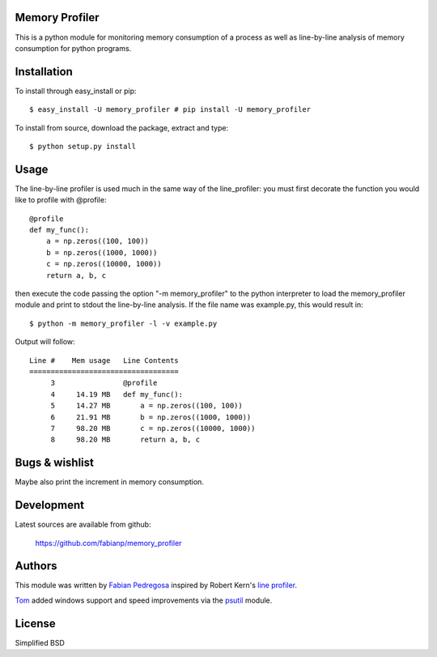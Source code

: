 Memory Profiler
---------------
This is a python module for monitoring memory consumption of a process
as well as line-by-line analysis of memory consumption for python
programs.


Installation
------------
To install through easy_install or pip::

    $ easy_install -U memory_profiler # pip install -U memory_profiler

To install from source, download the package, extract and type::

    $ python setup.py install



Usage
-----
The line-by-line profiler is used much in the same way of the
line_profiler: you must first decorate the function you would like to
profile with @profile::

    @profile
    def my_func():
        a = np.zeros((100, 100))
        b = np.zeros((1000, 1000))
        c = np.zeros((10000, 1000))
        return a, b, c


then execute the code passing the option "-m memory_profiler" to the
python interpreter to load the memory_profiler module and print to
stdout the line-by-line analysis. If the file name was example.py,
this would result in::

    $ python -m memory_profiler -l -v example.py

Output will follow::

    Line #    Mem usage   Line Contents
    ===================================
         3                @profile
         4     14.19 MB   def my_func():
         5     14.27 MB       a = np.zeros((100, 100))
         6     21.91 MB       b = np.zeros((1000, 1000))
         7     98.20 MB       c = np.zeros((10000, 1000))
         8     98.20 MB       return a, b, c




Bugs & wishlist
---------------
Maybe also print the increment in memory consumption.


Development
-----------
Latest sources are available from github:

    https://github.com/fabianp/memory_profiler


Authors
-------
This module was written by `Fabian Pedregosa <http://fseoane.net>`_ inspired by Robert Kern's
`line profiler <http://packages.python.org/line_profiler/>`_.

`Tom <http://tomforb.es/>`_ added windows support and speed improvements via the
`psutil <http://pypi.python.org/pypi/psutil>`_ module.


License
-------
Simplified BSD
